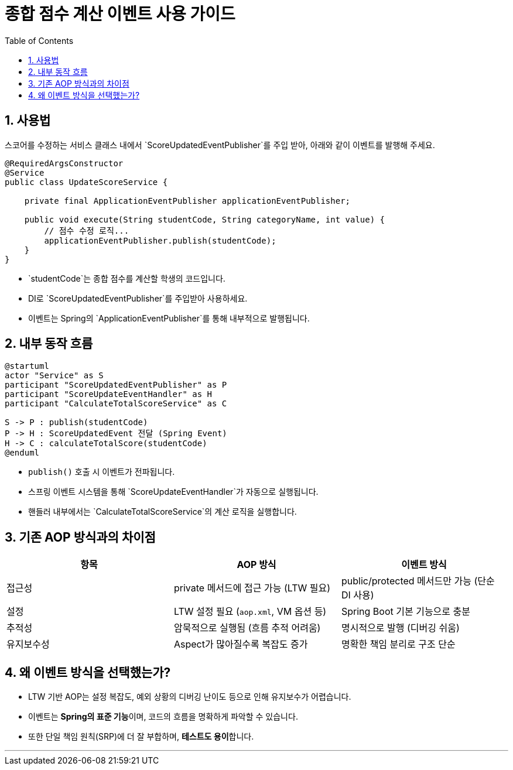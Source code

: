= 종합 점수 계산 이벤트 사용 가이드
:toc:
:icons: font
:sectnums:
:source-highlighter: rouge

== 사용법

스코어를 수정하는 서비스 클래스 내에서 `ScoreUpdatedEventPublisher`를 주입 받아, 아래와 같이 이벤트를 발행해 주세요.

[source,java]
----
@RequiredArgsConstructor
@Service
public class UpdateScoreService {

    private final ApplicationEventPublisher applicationEventPublisher;

    public void execute(String studentCode, String categoryName, int value) {
        // 점수 수정 로직...
        applicationEventPublisher.publish(studentCode);
    }
}
----

- `studentCode`는 종합 점수를 계산할 학생의 코드입니다.
- DI로 `ScoreUpdatedEventPublisher`를 주입받아 사용하세요.
- 이벤트는 Spring의 `ApplicationEventPublisher`를 통해 내부적으로 발행됩니다.

== 내부 동작 흐름

[plantuml, format="svg"]
----
@startuml
actor "Service" as S
participant "ScoreUpdatedEventPublisher" as P
participant "ScoreUpdateEventHandler" as H
participant "CalculateTotalScoreService" as C

S -> P : publish(studentCode)
P -> H : ScoreUpdatedEvent 전달 (Spring Event)
H -> C : calculateTotalScore(studentCode)
@enduml
----

- `publish()` 호출 시 이벤트가 전파됩니다.
- 스프링 이벤트 시스템을 통해 `ScoreUpdateEventHandler`가 자동으로 실행됩니다.
- 핸들러 내부에서는 `CalculateTotalScoreService`의 계산 로직을 실행합니다.

== 기존 AOP 방식과의 차이점

|===
| 항목 | AOP 방식 | 이벤트 방식

| 접근성
| private 메서드에 접근 가능 (LTW 필요)
| public/protected 메서드만 가능 (단순 DI 사용)

| 설정
| LTW 설정 필요 (`aop.xml`, VM 옵션 등)
| Spring Boot 기본 기능으로 충분

| 추적성
| 암묵적으로 실행됨 (흐름 추적 어려움)
| 명시적으로 발행 (디버깅 쉬움)

| 유지보수성
| Aspect가 많아질수록 복잡도 증가
| 명확한 책임 분리로 구조 단순
|===

== 왜 이벤트 방식을 선택했는가?

- LTW 기반 AOP는 설정 복잡도, 예외 상황의 디버깅 난이도 등으로 인해 유지보수가 어렵습니다.
- 이벤트는 **Spring의 표준 기능**이며, 코드의 흐름을 명확하게 파악할 수 있습니다.
- 또한 단일 책임 원칙(SRP)에 더 잘 부합하며, **테스트도 용이**합니다.

---